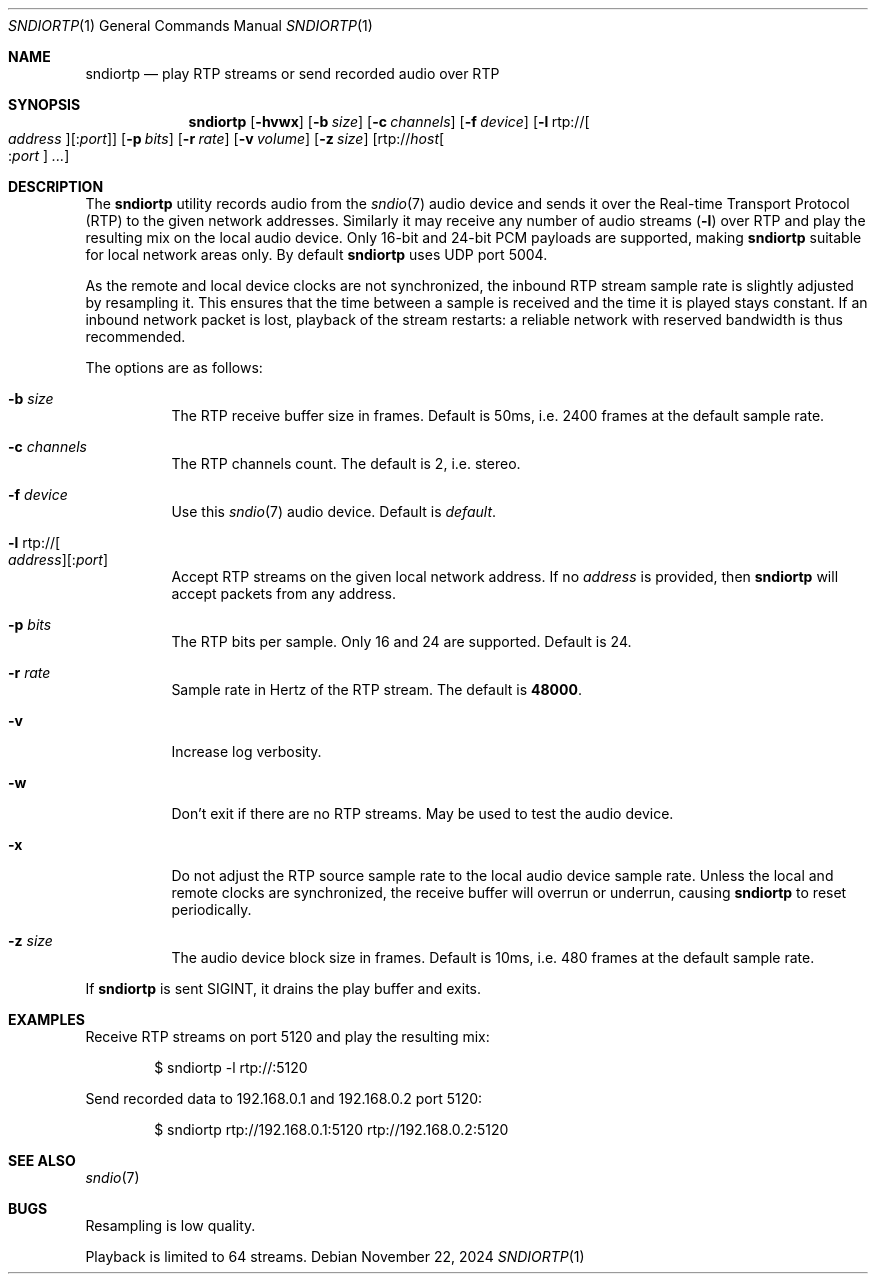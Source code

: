 .\"
.\" Copyright (c) 2024 Alexandre Ratchov <alex@caoua.org>
.\"
.\" Permission to use, copy, modify, and distribute this software for any
.\" purpose with or without fee is hereby granted, provided that the above
.\" copyright notice and this permission notice appear in all copies.
.\"
.\" THE SOFTWARE IS PROVIDED "AS IS" AND THE AUTHOR DISCLAIMS ALL WARRANTIES
.\" WITH REGARD TO THIS SOFTWARE INCLUDING ALL IMPLIED WARRANTIES OF
.\" MERCHANTABILITY AND FITNESS. IN NO EVENT SHALL THE AUTHOR BE LIABLE FOR
.\" ANY SPECIAL, DIRECT, INDIRECT, OR CONSEQUENTIAL DAMAGES OR ANY DAMAGES
.\" WHATSOEVER RESULTING FROM LOSS OF USE, DATA OR PROFITS, WHETHER IN AN
.\" ACTION OF CONTRACT, NEGLIGENCE OR OTHER TORTIOUS ACTION, ARISING OUT OF
.\" OR IN CONNECTION WITH THE USE OR PERFORMANCE OF THIS SOFTWARE.
.\"
.Dd November 22, 2024
.Dt SNDIORTP 1
.Os
.Sh NAME
.Nm sndiortp
.Nd play RTP streams or send recorded audio over RTP
.Sh SYNOPSIS
.Nm sndiortp
.Op Fl hvwx
.Op Fl b Ar size
.Op Fl c Ar channels
.Op Fl f Ar device
.Op Fl l No rtp:// Ns Oo Ar address Oc Ns Op : Ns Ar port
.Op Fl p Ar bits
.Op Fl r Ar rate
.Op Fl v Ar volume
.Op Fl z Ar size
.Op rtp:// Ns Ar host Ns Oo : Ns Ar port Oc Ar ...
.Sh DESCRIPTION
The
.Nm
utility records audio from the
.Xr sndio 7
audio device and sends it over the Real-time Transport Protocol (RTP)
to the given network addresses.
Similarly it may receive any number of audio streams
.Pq Fl l
over RTP and play the resulting mix on the local audio device.
Only 16-bit and 24-bit PCM payloads are supported, making
.Nm
suitable for local network areas only.
By default
.Nm
uses UDP port 5004.
.Pp
As the remote and local device clocks are not synchronized,
the inbound RTP stream sample rate is slightly adjusted by resampling it.
This ensures that the time between a sample is received and the time
it is played stays constant.
If an inbound network packet is lost, playback of the stream restarts:
a reliable network with reserved bandwidth is thus recommended.
.Pp
The options are as follows:
.Bl -tag -width Ds
.It Fl b Ar size
The RTP receive buffer size in frames.
Default is 50ms, i.e. 2400 frames at the default sample rate.
.It Fl c Ar channels
The RTP channels count.
The default is 2, i.e. stereo.
.It Fl f Ar device
Use this
.Xr sndio 7
audio device.
Default is
.Pa default .
.It Fl l No rtp:// Ns Oo Ar address Oc Ns Op : Ns Ar port
Accept RTP streams on the given local network address.
If no
.Ar address
is provided, then
.Nm
will accept packets from any address.
.It Fl p Ar bits
The RTP bits per sample.
Only 16 and 24 are supported.
Default is 24.
.It Fl r Ar rate
Sample rate in Hertz of the RTP stream.
The default is
.Cm 48000 .
.It Fl v
Increase log verbosity.
.It Fl w
Don't exit if there are no RTP streams.
May be used to test the audio device.
.It Fl x
Do not adjust the RTP source sample rate to the local audio device sample rate.
Unless the local and remote clocks are synchronized, the
receive buffer will overrun or underrun, causing
.Nm
to reset periodically.
.It Fl z Ar size
The audio device block size in frames.
Default is 10ms, i.e. 480 frames at the default sample rate.
.El
.Pp
If
.Nm
is sent
.Dv SIGINT ,
it drains the play buffer and exits.
.Sh EXAMPLES
Receive RTP streams on port 5120 and play the resulting mix:
.Bd -literal -offset indent
$ sndiortp -l rtp://:5120
.Ed
.Pp
Send recorded data to 192.168.0.1 and 192.168.0.2 port 5120:
.Bd -literal -offset indent
$ sndiortp rtp://192.168.0.1:5120 rtp://192.168.0.2:5120
.Ed
.Sh SEE ALSO
.Xr sndio 7
.Sh BUGS
Resampling is low quality.
.Pp
Playback is limited to 64 streams.
